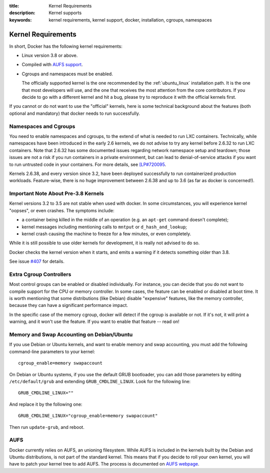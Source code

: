 :title: Kernel Requirements
:description: Kernel supports
:keywords: kernel requirements, kernel support, docker, installation, cgroups, namespaces

.. _kernel:

Kernel Requirements
===================

In short, Docker has the following kernel requirements:

- Linux version 3.8 or above.

- Compiled with `AUFS support <http://aufs.sourceforge.net/>`_.

- Cgroups and namespaces must be enabled.


  The officially supported kernel is the one recommended by the
  :ref:`ubuntu_linux` installation path. It is the one that most developers
  will use, and the one that receives the most attention from the core
  contributors. If you decide to go with a different kernel and hit a bug,
  please try to reproduce it with the official kernels first.

If you cannot or do not want to use the "official" kernels,
here is some technical background about the features (both optional and
mandatory) that docker needs to run successfully.


Namespaces and Cgroups
----------------------

You need to enable namespaces and cgroups, to the extend of what is needed
to run LXC containers. Technically, while namespaces have been introduced
in the early 2.6 kernels, we do not advise to try any kernel before 2.6.32
to run LXC containers. Note that 2.6.32 has some documented issues regarding
network namespace setup and teardown; those issues are not a risk if you
run containers in a private environment, but can lead to denial-of-service
attacks if you want to run untrusted code in your containers. For more details,
see `[LP#720095 <https://bugs.launchpad.net/ubuntu/+source/linux/+bug/720095>`_.

Kernels 2.6.38, and every version since 3.2, have been deployed successfully
to run containerized production workloads. Feature-wise, there is no huge
improvement between 2.6.38 and up to 3.6 (as far as docker is concerned!).


Important Note About Pre-3.8 Kernels
------------------------------------

Kernel versions 3.2 to 3.5 are not stable when used with docker.
In some circumstances, you will experience kernel "oopses", or even crashes.
The symptoms include:

- a container being killed in the middle of an operation (e.g. an ``apt-get``
  command doesn't complete);
- kernel messages including mentioning calls to ``mntput`` or
  ``d_hash_and_lookup``;
- kernel crash causing the machine to freeze for a few minutes, or even
  completely.

While it is still possible to use older kernels for development, it is
really not advised to do so.

Docker checks the kernel version when it starts, and emits a warning if it
detects something older than 3.8.

See issue `#407 <https://github.com/dotcloud/docker/issues/407>`_ for details.


Extra Cgroup Controllers
------------------------

Most control groups can be enabled or disabled individually. For instance,
you can decide that you do not want to compile support for the CPU or memory
controller. In some cases, the feature can be enabled or disabled at boot
time. It is worth mentioning that some distributions (like Debian) disable
"expensive" features, like the memory controller, because they can have
a significant performance impact.

In the specific case of the memory cgroup, docker will detect if the cgroup
is available or not. If it's not, it will print a warning, and it won't
use the feature. If you want to enable that feature -- read on!


Memory and Swap Accounting on Debian/Ubuntu
-------------------------------------------

If you use Debian or Ubuntu kernels, and want to enable memory and swap
accounting, you must add the following command-line parameters to your kernel::

    cgroup_enable=memory swapaccount

On Debian or Ubuntu systems, if you use the default GRUB bootloader, you can
add those parameters by editing ``/etc/default/grub`` and extending
``GRUB_CMDLINE_LINUX``. Look for the following line::

    GRUB_CMDLINE_LINUX=""

And replace it by the following one::

    GRUB_CMDLINE_LINUX="cgroup_enable=memory swapaccount"

Then run ``update-grub``, and reboot.


AUFS
----

Docker currently relies on AUFS, an unioning filesystem.
While AUFS is included in the kernels built by the Debian and Ubuntu
distributions, is not part of the standard kernel. This means that if
you decide to roll your own kernel, you will have to patch your
kernel tree to add AUFS. The process is documented on
`AUFS webpage <http://aufs.sourceforge.net/>`_.
